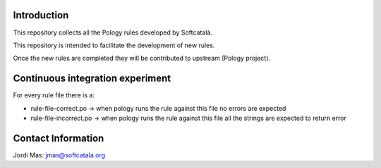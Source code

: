 .. image:: https://travis-ci.org/Softcatala/catalan-pology-rules.svg
    :target: https://travis-ci.org/Softcatala/catalan-pology-rules

Introduction
============

This repository collects all the Pology rules developed by Softcatalà.

This repository is intended to facilitate the development of new rules.

Once the new rules are completed they will be contributed to upstream (Pology project).

Continuous integration experiment
=================================

For every rule file there is a:

* rule-file-correct.po -> when pology runs the rule against this file no errors are expected
* rule-file-incorrect.po -> when pology runs the rule against this file all the strings are expected to return error

Contact Information
===================

Jordi Mas: jmas@softcatala.org
